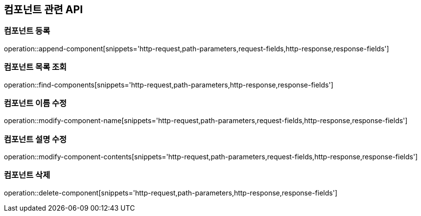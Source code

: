 == 컴포넌트 관련 API

=== 컴포넌트 등록

operation::append-component[snippets='http-request,path-parameters,request-fields,http-response,response-fields']

=== 컴포넌트 목록 조회

operation::find-components[snippets='http-request,path-parameters,http-response,response-fields']

=== 컴포넌트 이름 수정

operation::modify-component-name[snippets='http-request,path-parameters,request-fields,http-response,response-fields']


=== 컴포넌트 설명 수정

operation::modify-component-contents[snippets='http-request,path-parameters,request-fields,http-response,response-fields']

=== 컴포넌트 삭제

operation::delete-component[snippets='http-request,path-parameters,http-response,response-fields']


